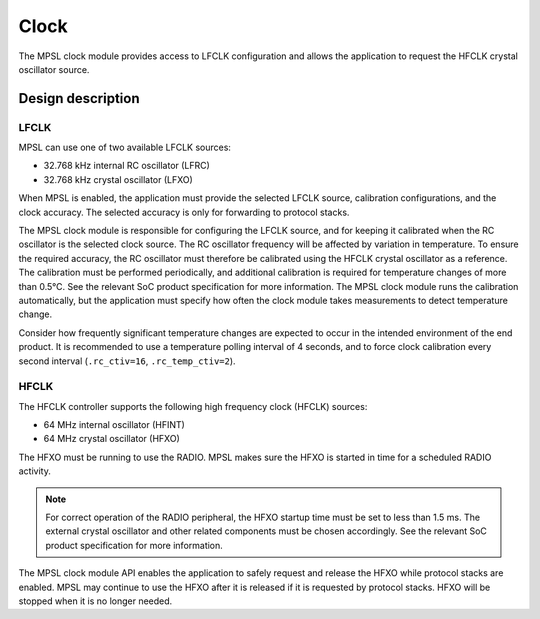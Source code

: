 .. _mpsl_clock:

Clock
*****

The MPSL clock module provides access to LFCLK configuration and allows the application to request the HFCLK crystal oscillator source.

Design description
==================

LFCLK
-----
MPSL can use one of two available LFCLK sources:

* 32.768 kHz internal RC oscillator (LFRC)
* 32.768 kHz crystal oscillator (LFXO)

When MPSL is enabled, the application must provide the selected LFCLK source, calibration configurations, and the clock accuracy.
The selected accuracy is only for forwarding to protocol stacks.

The MPSL clock module is responsible for configuring the LFCLK source, and for keeping it calibrated when the RC oscillator is the selected clock source.
The RC oscillator frequency will be affected by variation in temperature.
To ensure the required accuracy, the RC oscillator must therefore be calibrated using the HFCLK crystal oscillator as a reference.
The calibration must be performed periodically, and additional calibration is required for temperature changes of more than 0.5°C.
See the relevant SoC product specification for more information.
The MPSL clock module runs the calibration automatically, but the application must specify how often the clock module takes measurements to detect temperature change.

Consider how frequently significant temperature changes are expected to occur in the intended environment of the end product.
It is recommended to use a temperature polling interval of 4 seconds, and to force clock calibration every second interval (``.rc_ctiv=16``, ``.rc_temp_ctiv=2``).

HFCLK
-----
The HFCLK controller supports the following high frequency clock (HFCLK) sources:

* 64 MHz internal oscillator (HFINT)
* 64 MHz crystal oscillator (HFXO)

The HFXO must be running to use the RADIO.
MPSL makes sure the HFXO is started in time for a scheduled RADIO activity.

.. note::
    For correct operation of the RADIO peripheral, the HFXO startup time must be set to less than 1.5 ms.
    The external crystal oscillator and other related components must be chosen accordingly.
    See the relevant SoC product specification for more information.

The MPSL clock module API enables the application to safely request and release the HFXO while protocol stacks are enabled.
MPSL may continue to use the HFXO after it is released if it is requested by protocol stacks.
HFXO will be stopped when it is no longer needed.
